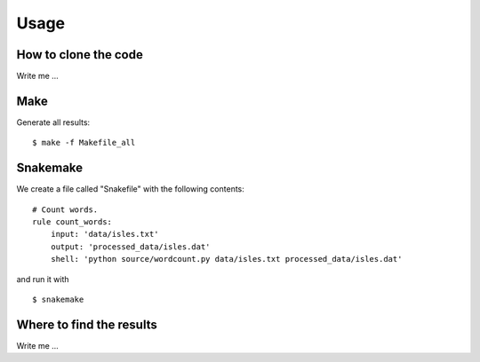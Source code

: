 

Usage
=====


How to clone the code
---------------------

Write me ...


Make
----

Generate all results:

::

  $ make -f Makefile_all


Snakemake
---------

We create a file called "Snakefile" with the following contents:

::

  # Count words.
  rule count_words:
      input: 'data/isles.txt'
      output: 'processed_data/isles.dat'
      shell: 'python source/wordcount.py data/isles.txt processed_data/isles.dat'
      
and run it with

::

  $ snakemake


Where to find the results
-------------------------

Write me ...
